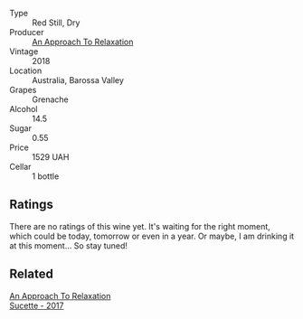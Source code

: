 #+attr_html: :class wine-main-image
[[file:/images/19/72ae47-ec40-46f1-82c5-f48d39a28a5a/2022-08-12-11-57-49-IMG-1443.webp]]

- Type :: Red Still, Dry
- Producer :: [[barberry:/producers/a5a9432f-8e72-459e-8462-ec0a0bb1fe2a][An Approach To Relaxation]]
- Vintage :: 2018
- Location :: Australia, Barossa Valley
- Grapes :: Grenache
- Alcohol :: 14.5
- Sugar :: 0.55
- Price :: 1529 UAH
- Cellar :: 1 bottle

** Ratings

There are no ratings of this wine yet. It's waiting for the right moment, which could be today, tomorrow or even in a year. Or maybe, I am drinking it at this moment... So stay tuned!

** Related

#+begin_export html
<div class="flex-container">
  <a class="flex-item flex-item-left" href="/wines/bb6c1e33-7a85-4f88-81c0-b6cfa6ce799e.html">
    <img class="flex-bottle" src="/images/bb/6c1e33-7a85-4f88-81c0-b6cfa6ce799e/2020-09-20-10-14-08-A3926C74-7B45-4BF0-A53D-85DF04570002-1-105-c.webp"></img>
    <section class="h text-small text-lighter">An Approach To Relaxation</section>
    <section class="h text-bolder">Sucette - 2017</section>
  </a>

</div>
#+end_export
